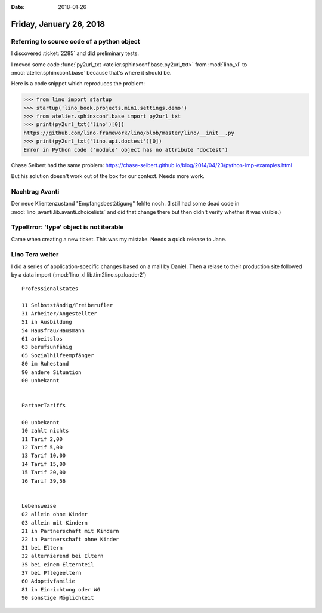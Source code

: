 :date: 2018-01-26

========================
Friday, January 26, 2018
========================

Referring to source code of a python object
===========================================

I discovered :ticket:`2285` and did preliminary tests.

I moved some code :func:`py2url_txt
<atelier.sphinxconf.base.py2url_txt>` from :mod:`lino_xl` to
:mod:`atelier.sphinxconf.base` because that's where it should be.

Here is a code snippet which reproduces the problem:

>>> from lino import startup
>>> startup('lino_book.projects.min1.settings.demo')
>>> from atelier.sphinxconf.base import py2url_txt
>>> print(py2url_txt('lino')[0])
https://github.com/lino-framework/lino/blob/master/lino/__init__.py
>>> print(py2url_txt('lino.api.doctest')[0])
Error in Python code ('module' object has no attribute 'doctest')


Chase Seibert had the same problem:
https://chase-seibert.github.io/blog/2014/04/23/python-imp-examples.html

But his solution doesn't work out of the box for our context. Needs
more work.


Nachtrag Avanti
===============

Der neue Klientenzustand "Empfangsbestätigung" fehlte noch.  (I still
had some dead code in :mod:`lino_avanti.lib.avanti.choicelists` and
did that change there but then didn't verify whether it was visible.)


TypeError: 'type' object is not iterable
========================================

Came when creating a new ticket.
This was my mistake. Needs a quick release to Jane.


Lino Tera weiter
================

I did a series of application-specific changes based on a mail by
Daniel.  Then a relase to their production site followed by a data
import (:mod:`lino_xl.lib.tim2lino.spzloader2`)

::
   
    ProfessionalStates

    11 Selbstständig/Freiberufler 
    31 Arbeiter/Angestellter      
    51 in Ausbildung              
    54 Hausfrau/Hausmann          
    61 arbeitslos                 
    63 berufsunfähig              
    65 Sozialhilfeempfänger       
    80 im Ruhestand               
    90 andere Situation           
    00 unbekannt                  


    PartnerTariffs

    00 unbekannt    
    10 zahlt nichts 
    11 Tarif 2,00   
    12 Tarif 5,00   
    13 Tarif 10,00  
    14 Tarif 15,00  
    15 Tarif 20,00  
    16 Tarif 39,56  


    Lebensweise
    02 allein ohne Kinder           
    03 allein mit Kindern           
    21 in Partnerschaft mit Kindern 
    22 in Partnerschaft ohne Kinder 
    31 bei Eltern                   
    32 alternierend bei Eltern      
    35 bei einem Elternteil         
    37 bei Pflegeeltern             
    60 Adoptivfamilie               
    81 in Einrichtung oder WG       
    90 sonstige Möglichkeit         
    

